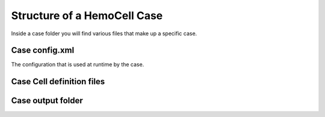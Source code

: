 Structure of a HemoCell Case
===================

Inside a case folder you will find various files that make up a specific case.


Case config.xml
---------------

The configuration that is used at runtime by the case.

Case Cell definition files
---------------

Case output folder
---------------

